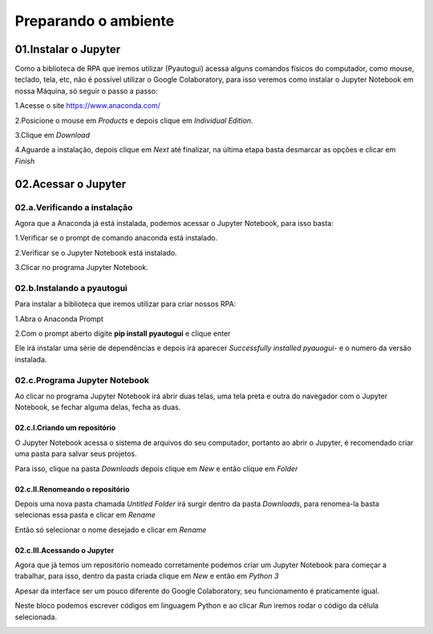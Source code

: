 Preparando o ambiente
****

01.Instalar o Jupyter
====

Como a biblioteca de RPA que iremos utilizar (Pyautogui) acessa alguns comandos físicos do computador, como mouse, teclado, tela, etc, não é possível utilizar o Google Colaboratory, para isso veremos como instalar o Jupyter Notebook em nossa Máquina, só seguir o passo a passo:

1.Acesse o site https://www.anaconda.com/

2.Posicione o mouse em *Products* e depois clique em *Individual Edition*.

.. image:: images/RPA/anaconda_1.png
   :align: center
   :width: 450

3.Clique em *Download*

.. image:: images/RPA/anaconda_2.png
   :align: center
   :width: 450

4.Aguarde a instalação, depois clique em *Next* até finalizar, na última etapa basta desmarcar as opções e clicar em *Finish*

.. image:: images/RPA/anaconda_3.png
   :align: center
   :width: 550


02.Acessar o Jupyter
=====

02.a.Verificando a instalação
-----

Agora que a Anaconda já está instalada, podemos acessar o Jupyter Notebook, para isso basta:

1.Verificar se o prompt de comando anaconda está instalado.

.. image:: images/RPA/anaconda_4.png
   :align: center
   :width: 450

2.Verificar se o Jupyter Notebook está instalado.

.. image:: images/RPA/anaconda_5.png
   :align: center
   :width: 450

3.Clicar no programa Jupyter Notebook.


02.b.Instalando a pyautogui
----

Para instalar a biblioteca que iremos utilizar para criar nossos RPA:

1.Abra o Anaconda Prompt

.. image:: images/RPA/anaconda_prompt.png
   :align: center
   :width: 450

2.Com o prompt aberto digite **pip install pyautogui** e clique enter

.. image:: images/RPA/pyautogui.png
   :align: center
   :width: 550

Ele irá instalar uma série de dependências e depois irá aparecer *Successfully installed pyauogui-* e o numero da versão instalada.


02.c.Programa Jupyter Notebook
----

Ao clicar no programa Jupyter Notebook irá abrir duas telas, uma tela preta e outra do navegador com o Jupyter Notebook, se fechar alguma delas, fecha as duas.

.. image:: images/RPA/anaconda_6.png
   :align: center
   :width: 350

02.c.I.Criando um repositório
++++

O Jupyter Notebook acessa o sistema de arquivos do seu computador, portanto ao abrir o Jupyter, é recomendado criar uma pasta para salvar seus projetos. 

Para isso, clique na pasta *Downloads* depois clique em *New* e então clique em *Folder*

.. image:: images/RPA/new_folder.png
   :align: center
   :width: 450

02.c.II.Renomeando o repositório
++++

Depois uma nova pasta chamada *Untitled Folder* irá surgir dentro da pasta *Downloads*, para renomea-la basta selecionas essa pasta e clicar em *Rename*

.. image:: images/RPA/rename.png
   :align: center
   :width: 550

Então só selecionar o nome desejado e clicar em *Rename*

.. image:: images/RPA/rename_2.png
   :align: center
   :width: 550

02.c.III.Acessando o Jupyter
++++

Agora que já temos um repositório nomeado corretamente podemos criar um Jupyter Notebook para começar a trabalhar, para isso, dentro da pasta criada clique em *New* e então em *Python 3*

.. image:: images/RPA/new_jupyter.png
   :align: center
   :width: 550

Apesar da interface ser um pouco diferente do Google Colaboratory, seu funcionamento é praticamente igual. 

.. image:: images/RPA/jupyter.png
   :align: center
   :width: 450

Neste bloco podemos escrever códigos em linguagem Python e ao clicar *Run* iremos rodar o código da célula selecionada.

.. image:: images/RPA/run_python.png
   :align: center
   :width: 450
